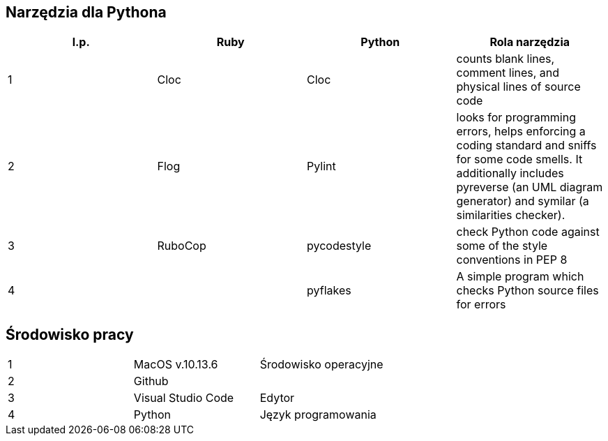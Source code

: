 == Narzędzia dla Pythona
[options="header"]
|=======================
|l.p. |Ruby       |Python         |Rola narzędzia
|1    |Cloc       |Cloc           |counts blank lines, comment lines, and physical lines of source code
|2    |Flog       |Pylint         |looks for programming errors, helps enforcing a coding standard and sniffs for some code smells. It additionally includes pyreverse (an UML diagram generator) and symilar (a similarities checker).
|3    |RuboCop    |pycodestyle    |check Python code against some of the style conventions in PEP 8
|4    |           |pyflakes       |A simple program which checks Python source files for errors
|=======================

== Środowisko pracy
|=======================
|1    |MacOS v.10.13.6  |Środowisko operacyjne
|2    |Github           |
|3    |Visual Studio Code |Edytor
|4    |Python           |Język programowania
|=======================